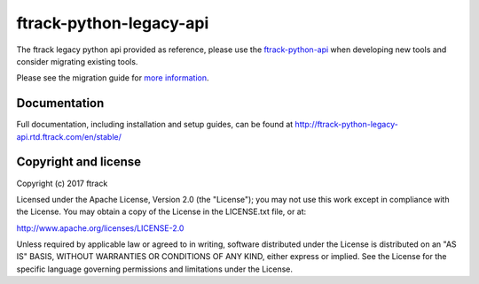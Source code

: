 ###############################
ftrack-python-legacy-api
###############################

.. deprecated:: 2.0.0

The ftrack legacy python api provided as reference, please use the
`ftrack-python-api <http://rtd.ftrack.com/docs/ftrack-python-api/en/stable/>`_
when developing new tools and consider migrating existing tools.

Please see the migration guide for `more information <http://ftrack-python-api.rtd.ftrack.com/en/stable/release/migrating_from_old_api.html>`_.


*************
Documentation
*************

Full documentation, including installation and setup guides, can be found at
http://ftrack-python-legacy-api.rtd.ftrack.com/en/stable/

*********************
Copyright and license
*********************

Copyright (c) 2017 ftrack

Licensed under the Apache License, Version 2.0 (the "License"); you may not use
this work except in compliance with the License. You may obtain a copy of the
License in the LICENSE.txt file, or at:

http://www.apache.org/licenses/LICENSE-2.0

Unless required by applicable law or agreed to in writing, software distributed
under the License is distributed on an "AS IS" BASIS, WITHOUT WARRANTIES OR
CONDITIONS OF ANY KIND, either express or implied. See the License for the
specific language governing permissions and limitations under the License.